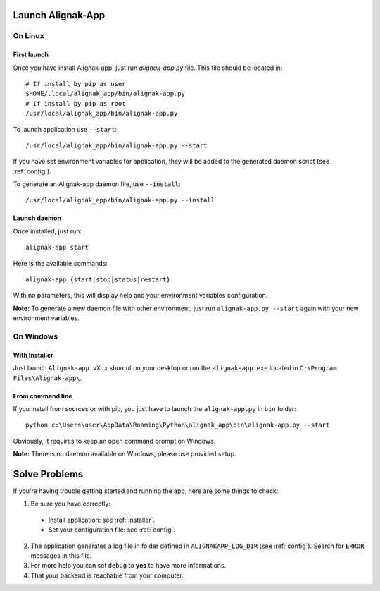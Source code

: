 .. _launch:

Launch Alignak-App
==================

On Linux
~~~~~~~~

First launch
************

Once you have install Alignak-app, just run `alignak-app.py` file. This file should be located in::

    # If install by pip as user
    $HOME/.local/alignak_app/bin/alignak-app.py
    # If install by pip as root
    /usr/local/alignak_app/bin/alignak-app.py

To launch application use ``--start``::

    /usr/local/alignak_app/bin/alignak-app.py --start

If you have set environment variables for application, they will be added to the generated daemon script (see :ref:`config`).

To generate an Alignak-app daemon file, use ``--install``::

    /usr/local/alignak_app/bin/alignak-app.py --install

Launch daemon
*************

Once installed, just run::

    alignak-app start

Here is the available commands::

    alignak-app {start|stop|status|restart}

With no parameters, this will display help and your environment variables configuration.

**Note:** To generate a new daemon file with other environment, just run ``alignak-app.py --start`` again with your new environment variables.

On Windows
~~~~~~~~~~

With Installer
**************

Just launch ``Alignak-app vX.x`` shorcut on your desktop or run the ``alignak-app.exe`` located in ``C:\Program Files\Alignak-app\``.

From command line
*****************

If you install from sources or with pip, you just have to launch the ``alignak-app.py`` in ``bin`` folder::

    python c:\Users\user\AppData\Roaming\Python\alignak_app\bin\alignak-app.py --start

Obviously, it requires to keep an open command prompt on Windows.

**Note:** There is no daemon available on Windows, please use provided setup.

Solve Problems
==============

If you're having trouble getting started and running the app, here are some things to check:

1. Be sure you have correctly:

  * Install application: see :ref:`installer`.
  * Set your configuration file: see :ref:`config`.

2. The application generates a log file in folder defined in ``ALIGNAKAPP_LOG_DIR`` (see :ref:`config`). Search for ``ERROR`` messages in this file.
3. For more help you can set ``debug`` to **yes** to have more informations.
4. That your backend is reachable from your computer.
